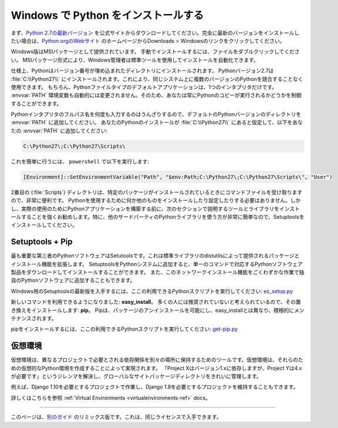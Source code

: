 .. _install-windows:

.. Installing Python on Windows
.. ============================

Windows で Python をインストールする
================================

.. First, download the `latest version <https://www.python.org/ftp/python/2.7.12/python-2.7.12.msi>`_
.. of Python 2.7 from the official Website. If you want to be sure you are installing a fully
.. up-to-date version, click the Downloads > Windows link from the home page of the
.. `Python.org web site <http://python.org>`_ .

まず、`Python 2.7の最新バージョン <https://www.python.org/ftp/python/2.7.12/python-2.7.12.msi>`_ を公式サイトからダウンロードしてください。完全に最新のバージョンをインストールしたい場合は、`Python.orgのWebサイト <http://python.org>`_ のホームページからDownloads > Windowsのリンクをクリックしてください。

.. The Windows version is provided as an MSI package. To install it manually, just
.. double-click the file. The MSI package format allows Windows administrators to
.. automate installation with their standard tools.

Windows版はMSIパッケージとして提供されています。 手動でインストールするには、ファイルをダブルクリックしてください。 MSIパッケージ形式により、Windows管理者は標準ツールを使用してインストールを自動化できます。

.. By design, Python installs to a directory with the version number embedded,
.. e.g. Python version 2.7 will install at :file:`C:\\Python27\\`, so that you can
.. have multiple versions of Python on the
.. same system without conflicts. Of course, only one interpreter can be the
.. default application for Python file types. It also does not automatically
.. modify the :envvar:`PATH` environment variable, so that you always have control over
.. which copy of Python is run.

仕様上、Pythonはバージョン番号が埋め込まれたディレクトリにインストールされます。 Pythonバージョン2.7は :file:`C:\\Python27\\` にインストールされます。これにより、同じシステム上に複数のバージョンのPythonを競合することなく使用できます。 もちろん、Pythonファイルタイプのデフォルトアプリケーションは、1つのインタプリタだけです。 :envvar:`PATH` 環境変数も自動的には変更されません。そのため、あなたは常にPythonのコピーが実行されるかどうかを制御することができます。

.. Typing the full path name for a Python interpreter each time quickly gets
.. tedious, so add the directories for your default Python version to the :envvar:`PATH`.
.. Assuming that your Python installation is in :file:`C:\\Python27\\`, add this to your
.. :envvar:`PATH`:

Pythonインタプリタのフルパス名を何度も入力するのはうんざりするので、デフォルトのPythonバージョンのディレクトリを :envvar:`PATH` に追加してください。 あなたのPythonのインストールが :file:`C:\\Python27\\` にあると仮定して、以下をあなたの :envvar:`PATH` に追加してください:

.. code-block:: console

    C:\Python27\;C:\Python27\Scripts\

.. You can do this easily by running the following in ``powershell``:

これを簡単に行うには、 ``powershell`` で以下を実行します:

.. code-block:: console

    [Environment]::SetEnvironmentVariable("Path", "$env:Path;C:\Python27\;C:\Python27\Scripts\", "User")

.. The second (:file:`Scripts`) directory receives command files when certain
.. packages are installed, so it is a very useful addition.
.. You do not need to install or configure anything else to use Python. Having
.. said that, I would strongly recommend that you install the tools and libraries
.. described in the next section before you start building Python applications for
.. real-world use. In particular, you should always install Setuptools, as it
.. makes it much easier for you to use other third-party Python libraries.

2番目の (:file:`Scripts`) ディレクトリは、特定のパッケージがインストールされているときにコマンドファイルを受け取りますので、非常に便利です。 Pythonを使用するために何か他のものをインストールしたり設定したりする必要はありません。しかし、実際の使用のためにPythonアプリケーションを構築する前に、次のセクションで説明するツールとライブラリをインストールすることを強くお勧めします。特に、他のサードパーティのPythonライブラリを使う方が非常に簡単なので、Setuptoolsをインストールしてください。

Setuptools + Pip
----------------

.. The most crucial third-party Python software of all is Setuptools, which
.. extends the packaging and installation facilities provided by the distutils in
.. the standard library. Once you add Setuptools to your Python system you can
.. download and install any compliant Python software product with a single
.. command. It also enables you to add this network installation capability to
.. your own Python software with very little work.

最も重要な第三者のPythonソフトウェアはSetutoolsです。これは標準ライブラリのdistutilsによって提供されるパッケージとインストール機能を拡張します。 SetuptoolsをPythonシステムに追加すると、単一のコマンドで対応するPythonソフトウェア製品をダウンロードしてインストールすることができます。 また、このネットワークインストール機能をごくわずかな作業で独自のPythonソフトウェアに追加することもできます。

.. To obtain the latest version of Setuptools for Windows, run the Python script
.. available here: `ez_setup.py <https://bootstrap.pypa.io/ez_setup.py>`_

Windows用のSetuptoolsの最新版を入手するには、ここの利用できるPythonスクリプトを実行してください: `ez_setup.py <https://bootstrap.pypa.io/ez_setup.py>`_


.. You'll now have a new command available to you: **easy_install**. It is
.. considered by many to be deprecated, so we will install its replacement:
.. **pip**. Pip allows for uninstallation of packages, and is actively maintained,
.. unlike easy_install.

新しいコマンドを利用できるようになりました: **easy_install**。 多くの人には推奨されていないと考えられているので、その置き換えをインストールします: **pip**。 Pipは、パッケージのアンインストールを可能にし、easy_installとは異なり、積極的にメンテナンスされます。

.. To install pip, run the Python script available here:
.. `get-pip.py <https://raw.github.com/pypa/pip/master/contrib/get-pip.py>`_

pipをインストールするには、ここの利用できるPythonスクリプトを実行してください: `get-pip.py <https://raw.github.com/pypa/pip/master/contrib/get-pip.py>`_


.. Virtual Environments
.. --------------------

仮想環境
--------

.. A Virtual Environment is a tool to keep the dependencies required by different projects 
.. in separate places, by creating virtual Python environments for them. It solves the 
.. "Project X depends on version 1.x but, Project Y needs 4.x" dilemma, and keeps 
.. your global site-packages directory clean and manageable.

仮想環境は、異なるプロジェクトで必要とされる依存関係を別々の場所に保持するためのツールです。仮想環境は、それらのための仮想的なPython環境を作成することによって実現されます。 「Project Xはバージョン1.xに依存しますが、Project Yは4.xが必要です」というジレンマを解決し、グローバルなサイトパッケージディレクトリをきれいに管理します。

.. For example, you can work on a project which requires Django 1.10 while also
.. maintaining a project which requires Django 1.8.

例えば、Django 1.10を必要とするプロジェクトで作業し、Django 1.8を必要とするプロジェクトを維持することもできます。

.. To start using this and see more information: :ref:`Virtual Environments <virtualenvironments-ref>` docs. 

詳しくはこちらを参照 :ref:`Virtual Environments <virtualenvironments-ref>` docs。


--------------------------------

.. This page is a remixed version of `another guide <http://www.stuartellis.eu/articles/python-development-windows/>`_,
.. which is available under the same license.

このページは、`別のガイド <http://www.stuartellis.eu/articles/python-development-windows/>`_ のリミックス版です。これは、同じライセンスで入手できます。
